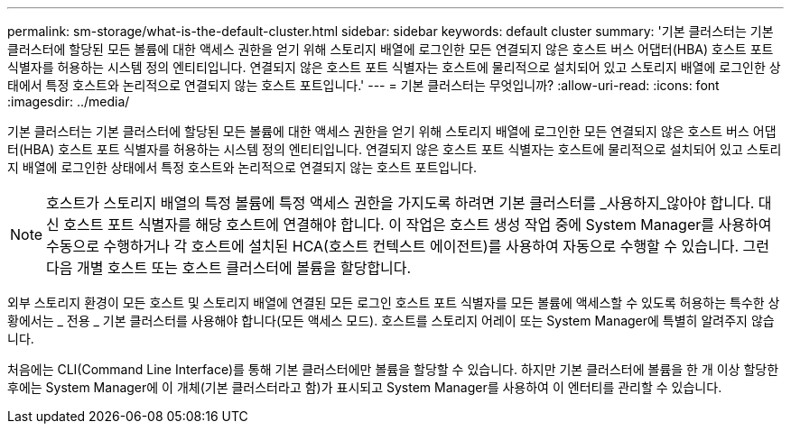 ---
permalink: sm-storage/what-is-the-default-cluster.html 
sidebar: sidebar 
keywords: default cluster 
summary: '기본 클러스터는 기본 클러스터에 할당된 모든 볼륨에 대한 액세스 권한을 얻기 위해 스토리지 배열에 로그인한 모든 연결되지 않은 호스트 버스 어댑터(HBA) 호스트 포트 식별자를 허용하는 시스템 정의 엔티티입니다. 연결되지 않은 호스트 포트 식별자는 호스트에 물리적으로 설치되어 있고 스토리지 배열에 로그인한 상태에서 특정 호스트와 논리적으로 연결되지 않는 호스트 포트입니다.' 
---
= 기본 클러스터는 무엇입니까?
:allow-uri-read: 
:icons: font
:imagesdir: ../media/


[role="lead"]
기본 클러스터는 기본 클러스터에 할당된 모든 볼륨에 대한 액세스 권한을 얻기 위해 스토리지 배열에 로그인한 모든 연결되지 않은 호스트 버스 어댑터(HBA) 호스트 포트 식별자를 허용하는 시스템 정의 엔티티입니다. 연결되지 않은 호스트 포트 식별자는 호스트에 물리적으로 설치되어 있고 스토리지 배열에 로그인한 상태에서 특정 호스트와 논리적으로 연결되지 않는 호스트 포트입니다.

[NOTE]
====
호스트가 스토리지 배열의 특정 볼륨에 특정 액세스 권한을 가지도록 하려면 기본 클러스터를 _사용하지_않아야 합니다. 대신 호스트 포트 식별자를 해당 호스트에 연결해야 합니다. 이 작업은 호스트 생성 작업 중에 System Manager를 사용하여 수동으로 수행하거나 각 호스트에 설치된 HCA(호스트 컨텍스트 에이전트)를 사용하여 자동으로 수행할 수 있습니다. 그런 다음 개별 호스트 또는 호스트 클러스터에 볼륨을 할당합니다.

====
외부 스토리지 환경이 모든 호스트 및 스토리지 배열에 연결된 모든 로그인 호스트 포트 식별자를 모든 볼륨에 액세스할 수 있도록 허용하는 특수한 상황에서는 _ 전용 _ 기본 클러스터를 사용해야 합니다(모든 액세스 모드). 호스트를 스토리지 어레이 또는 System Manager에 특별히 알려주지 않습니다.

처음에는 CLI(Command Line Interface)를 통해 기본 클러스터에만 볼륨을 할당할 수 있습니다. 하지만 기본 클러스터에 볼륨을 한 개 이상 할당한 후에는 System Manager에 이 개체(기본 클러스터라고 함)가 표시되고 System Manager를 사용하여 이 엔터티를 관리할 수 있습니다.
